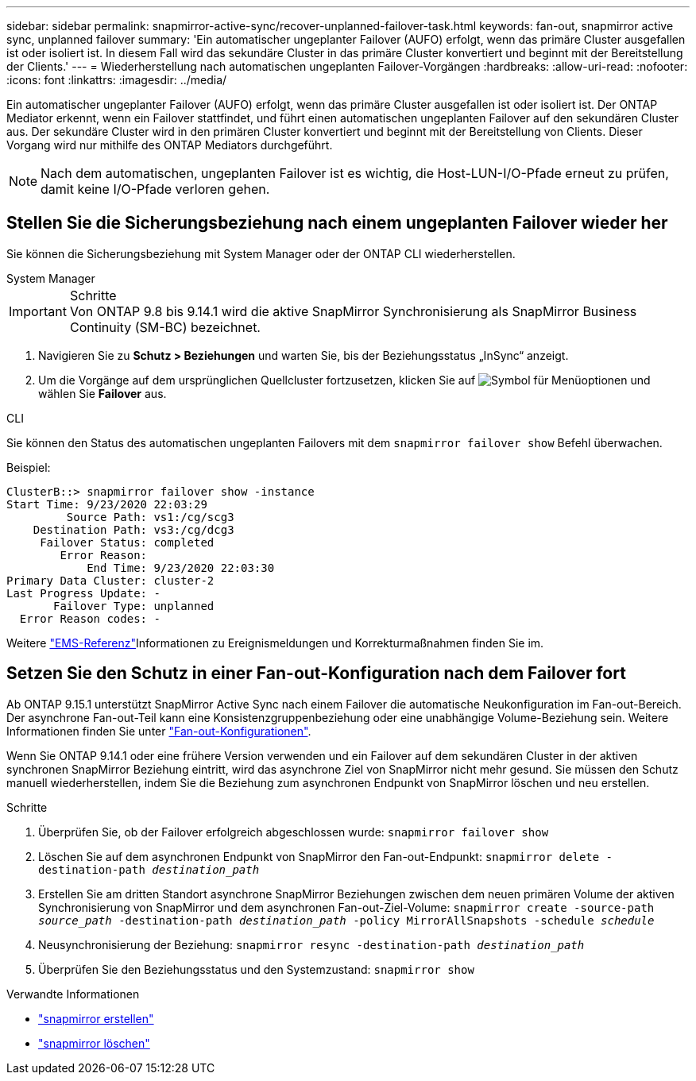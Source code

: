 ---
sidebar: sidebar 
permalink: snapmirror-active-sync/recover-unplanned-failover-task.html 
keywords: fan-out, snapmirror active sync, unplanned failover 
summary: 'Ein automatischer ungeplanter Failover (AUFO) erfolgt, wenn das primäre Cluster ausgefallen ist oder isoliert ist. In diesem Fall wird das sekundäre Cluster in das primäre Cluster konvertiert und beginnt mit der Bereitstellung der Clients.' 
---
= Wiederherstellung nach automatischen ungeplanten Failover-Vorgängen
:hardbreaks:
:allow-uri-read: 
:nofooter: 
:icons: font
:linkattrs: 
:imagesdir: ../media/


[role="lead"]
Ein automatischer ungeplanter Failover (AUFO) erfolgt, wenn das primäre Cluster ausgefallen ist oder isoliert ist. Der ONTAP Mediator erkennt, wenn ein Failover stattfindet, und führt einen automatischen ungeplanten Failover auf den sekundären Cluster aus. Der sekundäre Cluster wird in den primären Cluster konvertiert und beginnt mit der Bereitstellung von Clients. Dieser Vorgang wird nur mithilfe des ONTAP Mediators durchgeführt.


NOTE: Nach dem automatischen, ungeplanten Failover ist es wichtig, die Host-LUN-I/O-Pfade erneut zu prüfen, damit keine I/O-Pfade verloren gehen.



== Stellen Sie die Sicherungsbeziehung nach einem ungeplanten Failover wieder her

Sie können die Sicherungsbeziehung mit System Manager oder der ONTAP CLI wiederherstellen.

[role="tabbed-block"]
====
.System Manager
--
.Schritte

IMPORTANT: Von ONTAP 9.8 bis 9.14.1 wird die aktive SnapMirror Synchronisierung als SnapMirror Business Continuity (SM-BC) bezeichnet.

. Navigieren Sie zu *Schutz > Beziehungen* und warten Sie, bis der Beziehungsstatus „InSync“ anzeigt.
. Um die Vorgänge auf dem ursprünglichen Quellcluster fortzusetzen, klicken Sie auf image:icon_kabob.gif["Symbol für Menüoptionen"] und wählen Sie *Failover* aus.


--
.CLI
--
Sie können den Status des automatischen ungeplanten Failovers mit dem `snapmirror failover show` Befehl überwachen.

Beispiel:

....
ClusterB::> snapmirror failover show -instance
Start Time: 9/23/2020 22:03:29
         Source Path: vs1:/cg/scg3
    Destination Path: vs3:/cg/dcg3
     Failover Status: completed
        Error Reason:
            End Time: 9/23/2020 22:03:30
Primary Data Cluster: cluster-2
Last Progress Update: -
       Failover Type: unplanned
  Error Reason codes: -
....
Weitere link:https://docs.netapp.com/us-en/ontap-ems-9131/smbc-aufo-events.html["EMS-Referenz"^]Informationen zu Ereignismeldungen und Korrekturmaßnahmen finden Sie im.

--
====


== Setzen Sie den Schutz in einer Fan-out-Konfiguration nach dem Failover fort

Ab ONTAP 9.15.1 unterstützt SnapMirror Active Sync nach einem Failover die automatische Neukonfiguration im Fan-out-Bereich. Der asynchrone Fan-out-Teil kann eine Konsistenzgruppenbeziehung oder eine unabhängige Volume-Beziehung sein. Weitere Informationen finden Sie unter link:interoperability-reference.html#fan-out-configurations["Fan-out-Konfigurationen"].

Wenn Sie ONTAP 9.14.1 oder eine frühere Version verwenden und ein Failover auf dem sekundären Cluster in der aktiven synchronen SnapMirror Beziehung eintritt, wird das asynchrone Ziel von SnapMirror nicht mehr gesund. Sie müssen den Schutz manuell wiederherstellen, indem Sie die Beziehung zum asynchronen Endpunkt von SnapMirror löschen und neu erstellen.

.Schritte
. Überprüfen Sie, ob der Failover erfolgreich abgeschlossen wurde:
`snapmirror failover show`
. Löschen Sie auf dem asynchronen Endpunkt von SnapMirror den Fan-out-Endpunkt:
`snapmirror delete -destination-path _destination_path_`
. Erstellen Sie am dritten Standort asynchrone SnapMirror Beziehungen zwischen dem neuen primären Volume der aktiven Synchronisierung von SnapMirror und dem asynchronen Fan-out-Ziel-Volume:
`snapmirror create -source-path _source_path_ -destination-path _destination_path_ -policy MirrorAllSnapshots -schedule _schedule_`
. Neusynchronisierung der Beziehung:
`snapmirror resync -destination-path _destination_path_`
. Überprüfen Sie den Beziehungsstatus und den Systemzustand:
`snapmirror show`


.Verwandte Informationen
* link:https://docs.netapp.com/us-en/ontap-cli/snapmirror-create.html["snapmirror erstellen"^]
* link:https://docs.netapp.com/us-en/ontap-cli/snapmirror-delete.html["snapmirror löschen"^]

